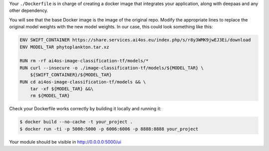 Your ``./Dockerfile`` is in charge of creating a docker image that integrates
your application, along with deepaas and any other dependency.

You will see that the base Docker image is the image of the original repo.
Modify the appropriate lines to replace
the original model weights with the new model weights.
In our case, this could look something like this:

.. code-block:: docker

    ENV SWIFT_CONTAINER https://share.services.ai4os.eu/index.php/s/r8y3WMK9jwEJ3Ei/download
    ENV MODEL_TAR phytoplankton.tar.xz

    RUN rm -rf ai4os-image-classification-tf/models/*
    RUN curl --insecure -o ./image-classification-tf/models/${MODEL_TAR} \
        ${SWIFT_CONTAINER}/${MODEL_TAR}
    RUN cd ai4os-image-classification-tf/models && \
        tar -xf ${MODEL_TAR} &&\
        rm ${MODEL_TAR}

Check your Dockerfile works correctly by building it locally and running it:

.. code-block:: console

    $ docker build --no-cache -t your_project .
    $ docker run -ti -p 5000:5000 -p 6006:6006 -p 8888:8888 your_project

Your module should be visible in http://0.0.0.0:5000/ui